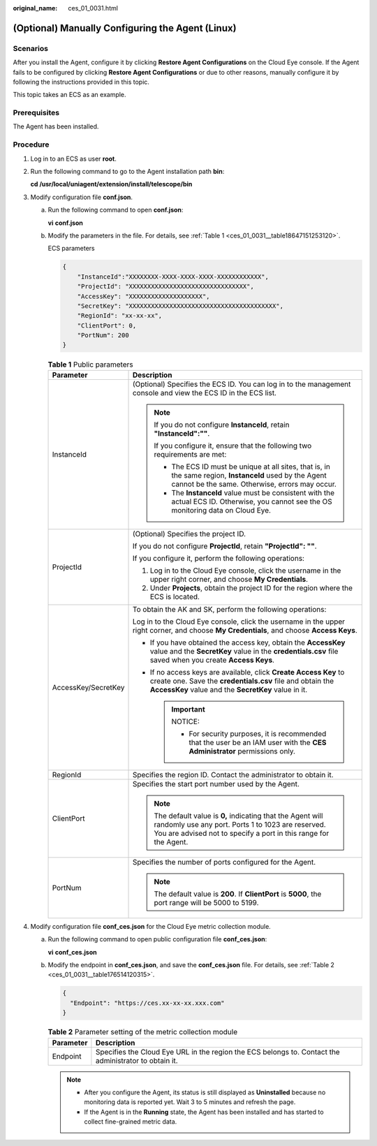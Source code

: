 :original_name: ces_01_0031.html

.. _ces_01_0031:

(Optional) Manually Configuring the Agent (Linux)
=================================================

Scenarios
---------

After you install the Agent, configure it by clicking **Restore Agent Configurations** on the Cloud Eye console. If the Agent fails to be configured by clicking **Restore Agent Configurations** or due to other reasons, manually configure it by following the instructions provided in this topic.

This topic takes an ECS as an example.

Prerequisites
-------------

The Agent has been installed.

Procedure
---------

#. Log in to an ECS as user **root**.

#. Run the following command to go to the Agent installation path **bin**:

   **cd /usr/local/uniagent/extension/install/telescope/bin**

#. Modify configuration file **conf.json**.

   a. Run the following command to open **conf.json**:

      **vi** **conf.json**

   b. Modify the parameters in the file. For details, see :ref:`Table 1 <ces_01_0031__table18647151253120>`.

      ECS parameters

      .. code-block::

         {
             "InstanceId":"XXXXXXXX-XXXX-XXXX-XXXX-XXXXXXXXXXXX",
             "ProjectId": "XXXXXXXXXXXXXXXXXXXXXXXXXXXXXXXX",
             "AccessKey": "XXXXXXXXXXXXXXXXXXXX",
             "SecretKey": "XXXXXXXXXXXXXXXXXXXXXXXXXXXXXXXXXXXXXXXX",
             "RegionId": "xx-xx-xx",
             "ClientPort": 0,
             "PortNum": 200
         }

      .. _ces_01_0031__table18647151253120:

      .. table:: **Table 1** Public parameters

         +-----------------------------------+----------------------------------------------------------------------------------------------------------------------------------------------------------------------------------------+
         | Parameter                         | Description                                                                                                                                                                            |
         +===================================+========================================================================================================================================================================================+
         | InstanceId                        | (Optional) Specifies the ECS ID. You can log in to the management console and view the ECS ID in the ECS list.                                                                         |
         |                                   |                                                                                                                                                                                        |
         |                                   | .. note::                                                                                                                                                                              |
         |                                   |                                                                                                                                                                                        |
         |                                   |    If you do not configure **InstanceId**, retain **"InstanceId":""**.                                                                                                                 |
         |                                   |                                                                                                                                                                                        |
         |                                   |    If you configure it, ensure that the following two requirements are met:                                                                                                            |
         |                                   |                                                                                                                                                                                        |
         |                                   |    -  The ECS ID must be unique at all sites, that is, in the same region, **InstanceId** used by the Agent cannot be the same. Otherwise, errors may occur.                           |
         |                                   |    -  The **InstanceId** value must be consistent with the actual ECS ID. Otherwise, you cannot see the OS monitoring data on Cloud Eye.                                               |
         +-----------------------------------+----------------------------------------------------------------------------------------------------------------------------------------------------------------------------------------+
         | ProjectId                         | (Optional) Specifies the project ID.                                                                                                                                                   |
         |                                   |                                                                                                                                                                                        |
         |                                   | If you do not configure **ProjectId**, retain **"ProjectId": ""**.                                                                                                                     |
         |                                   |                                                                                                                                                                                        |
         |                                   | If you configure it, perform the following operations:                                                                                                                                 |
         |                                   |                                                                                                                                                                                        |
         |                                   | #. Log in to the Cloud Eye console, click the username in the upper right corner, and choose **My Credentials**.                                                                       |
         |                                   | #. Under **Projects**, obtain the project ID for the region where the ECS is located.                                                                                                  |
         +-----------------------------------+----------------------------------------------------------------------------------------------------------------------------------------------------------------------------------------+
         | AccessKey/SecretKey               | To obtain the AK and SK, perform the following operations:                                                                                                                             |
         |                                   |                                                                                                                                                                                        |
         |                                   | Log in to the Cloud Eye console, click the username in the upper right corner, and choose **My Credentials**, and choose **Access Keys**.                                              |
         |                                   |                                                                                                                                                                                        |
         |                                   | -  If you have obtained the access key, obtain the **AccessKey** value and the **SecretKey** value in the **credentials.csv** file saved when you create **Access Keys**.              |
         |                                   | -  If no access keys are available, click **Create Access Key** to create one. Save the **credentials.csv** file and obtain the **AccessKey** value and the **SecretKey** value in it. |
         |                                   |                                                                                                                                                                                        |
         |                                   |    .. important::                                                                                                                                                                      |
         |                                   |                                                                                                                                                                                        |
         |                                   |       NOTICE:                                                                                                                                                                          |
         |                                   |                                                                                                                                                                                        |
         |                                   |       -  For security purposes, it is recommended that the user be an IAM user with the **CES Administrator** permissions only.                                                        |
         +-----------------------------------+----------------------------------------------------------------------------------------------------------------------------------------------------------------------------------------+
         | RegionId                          | Specifies the region ID. Contact the administrator to obtain it.                                                                                                                       |
         +-----------------------------------+----------------------------------------------------------------------------------------------------------------------------------------------------------------------------------------+
         | ClientPort                        | Specifies the start port number used by the Agent.                                                                                                                                     |
         |                                   |                                                                                                                                                                                        |
         |                                   | .. note::                                                                                                                                                                              |
         |                                   |                                                                                                                                                                                        |
         |                                   |    The default value is **0,** indicating that the Agent will randomly use any port. Ports 1 to 1023 are reserved. You are advised not to specify a port in this range for the Agent.  |
         +-----------------------------------+----------------------------------------------------------------------------------------------------------------------------------------------------------------------------------------+
         | PortNum                           | Specifies the number of ports configured for the Agent.                                                                                                                                |
         |                                   |                                                                                                                                                                                        |
         |                                   | .. note::                                                                                                                                                                              |
         |                                   |                                                                                                                                                                                        |
         |                                   |    The default value is **200**. If **ClientPort** is **5000**, the port range will be 5000 to 5199.                                                                                   |
         +-----------------------------------+----------------------------------------------------------------------------------------------------------------------------------------------------------------------------------------+

#. Modify configuration file **conf_ces.json** for the Cloud Eye metric collection module.

   a. Run the following command to open public configuration file **conf_ces.json**:

      **vi** **conf_ces.json**

   b. Modify the endpoint in **conf_ces.json**, and save the **conf_ces.json** file. For details, see :ref:`Table 2 <ces_01_0031__table176514120315>`.

      .. code-block::

         {
           "Endpoint": "https://ces.xx-xx-xx.xxx.com"
         }

      .. _ces_01_0031__table176514120315:

      .. table:: **Table 2** Parameter setting of the metric collection module

         +-----------+-------------------------------------------------------------------------------------------------------+
         | Parameter | Description                                                                                           |
         +===========+=======================================================================================================+
         | Endpoint  | Specifies the Cloud Eye URL in the region the ECS belongs to. Contact the administrator to obtain it. |
         +-----------+-------------------------------------------------------------------------------------------------------+

      .. note::

         -  After you configure the Agent, its status is still displayed as **Uninstalled** because no monitoring data is reported yet. Wait 3 to 5 minutes and refresh the page.
         -  If the Agent is in the **Running** state, the Agent has been installed and has started to collect fine-grained metric data.

